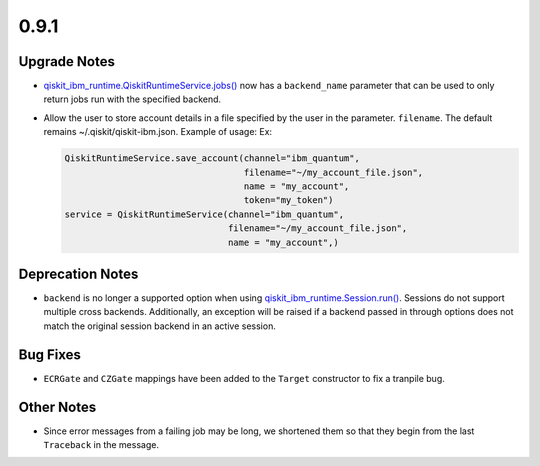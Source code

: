 0.9.1
=====

Upgrade Notes
-------------

-  `qiskit_ibm_runtime.QiskitRuntimeService.jobs() <https://docs.quantum.ibm.com/api/qiskit-ibm-runtime/qiskit_ibm_runtime.QiskitRuntimeService#jobs>`__
   now has a ``backend_name`` parameter that can be used to only return
   jobs run with the specified backend.

-  Allow the user to store account details in a file specified by the
   user in the parameter. ``filename``. The default remains
   ~/.qiskit/qiskit-ibm.json. Example of usage: Ex:

   .. code:: python

      QiskitRuntimeService.save_account(channel="ibm_quantum",
                                        filename="~/my_account_file.json",
                                        name = "my_account",
                                        token="my_token")
      service = QiskitRuntimeService(channel="ibm_quantum", 
                                     filename="~/my_account_file.json", 
                                     name = "my_account",)

Deprecation Notes
-----------------

-  ``backend`` is no longer a supported option when using
   `qiskit_ibm_runtime.Session.run() <https://docs.quantum.ibm.com/api/qiskit-ibm-runtime/qiskit_ibm_runtime.Session#run>`__.
   Sessions do not support multiple cross backends. Additionally, an
   exception will be raised if a backend passed in through options does
   not match the original session backend in an active session.

Bug Fixes
---------

-  ``ECRGate`` and ``CZGate`` mappings have been added to the ``Target``
   constructor to fix a tranpile bug.

Other Notes
-----------

-  Since error messages from a failing job may be long, we shortened
   them so that they begin from the last ``Traceback`` in the message.
